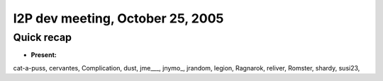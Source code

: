 I2P dev meeting, October 25, 2005
=================================

Quick recap
-----------

* **Present:**

cat-a-puss,
cervantes,
Complication,
dust,
jme\___,
jnymo\_,
jrandom,
legion,
Ragnarok,
reliver,
Romster,
shardy,
susi23,
